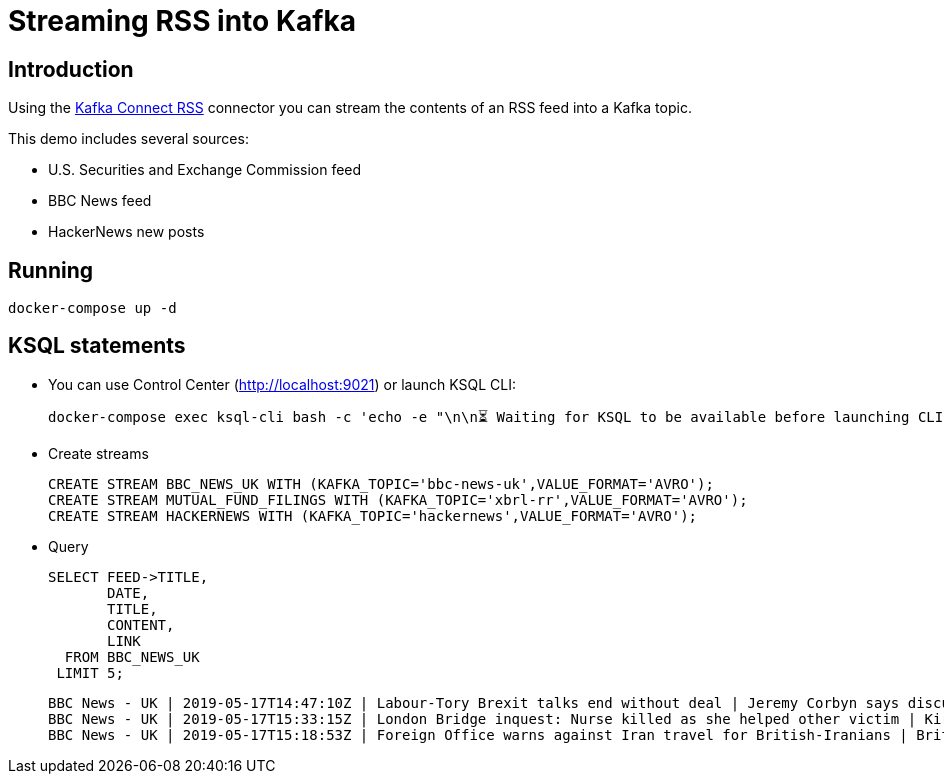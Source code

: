 = Streaming RSS into Kafka

== Introduction

Using the https://www.confluent.io/connector/kafka-connect-rss-source/[Kafka Connect RSS] connector you can stream the contents of an RSS feed into a Kafka topic. 

This demo includes several sources: 

* U.S. Securities and Exchange Commission feed
* BBC News feed
* HackerNews new posts

== Running

[source,bash]
----
docker-compose up -d
----

== KSQL statements

* You can use Control Center (http://localhost:9021) or launch KSQL CLI: 
+
[source,bash]
----
docker-compose exec ksql-cli bash -c 'echo -e "\n\n⏳ Waiting for KSQL to be available before launching CLI\n"; while [ $(curl -s -o /dev/null -w %{http_code} http://ksql-server:8088/) -eq 000 ] ; do echo -e $(date) "KSQL Server HTTP state: " $(curl -s -o /dev/null -w %{http_code} http://ksql-server:8088/) " (waiting for 200)" ; sleep 5 ; done; ksql http://ksql-server:8088'
----

* Create streams
+
[source,bash]
----
CREATE STREAM BBC_NEWS_UK WITH (KAFKA_TOPIC='bbc-news-uk',VALUE_FORMAT='AVRO');
CREATE STREAM MUTUAL_FUND_FILINGS WITH (KAFKA_TOPIC='xbrl-rr',VALUE_FORMAT='AVRO');
CREATE STREAM HACKERNEWS WITH (KAFKA_TOPIC='hackernews',VALUE_FORMAT='AVRO');
----

* Query
+
[source,sql]
----
SELECT FEED->TITLE,
       DATE,
       TITLE,
       CONTENT, 
       LINK
  FROM BBC_NEWS_UK
 LIMIT 5;
----
+
[source,sql]
----
BBC News - UK | 2019-05-17T14:47:10Z | Labour-Tory Brexit talks end without deal | Jeremy Corbyn says discussions "have gone as far as they can", while Theresa May calls them "difficult".
BBC News - UK | 2019-05-17T15:33:15Z | London Bridge inquest: Nurse killed as she helped other victim | Kirsty Boden said "I have to go help", but was stabbed as she knelt over a dying victim, an inquest hears.
BBC News - UK | 2019-05-17T15:18:53Z | Foreign Office warns against Iran travel for British-Iranians | British-Iranian nationals are advised against going to Iran because of an "intolerable risk" of mistreatment.
----

